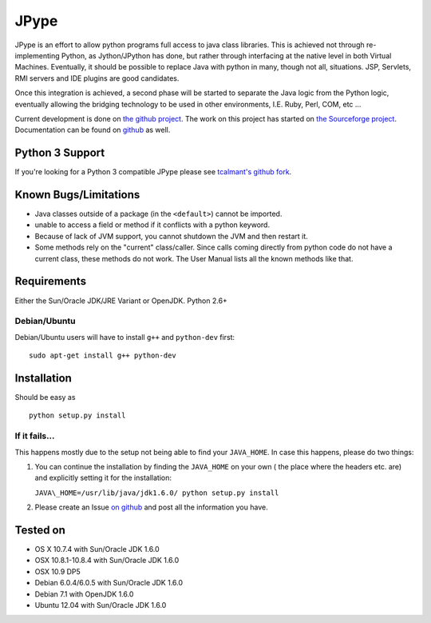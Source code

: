 JPype
=====

.. image:: https://travis-ci.org/originell/jpype.png?branch=master
   :target: https://travis-ci.org/originell/jpype
   
JPype is an effort to allow python programs full access to java class
libraries. This is achieved not through re-implementing Python, as
Jython/JPython has done, but rather through interfacing at the native
level in both Virtual Machines. Eventually, it should be possible to
replace Java with python in many, though not all, situations. JSP,
Servlets, RMI servers and IDE plugins are good candidates.

Once this integration is achieved, a second phase will be started to
separate the Java logic from the Python logic, eventually allowing the
bridging technology to be used in other environments, I.E. Ruby, Perl,
COM, etc ...

Current development is done on `the github project
<https://github.com/originell/jpype>`__. The work on this project has
started on `the Sourceforge project
<http://sourceforge.net/projects/jpype/>`__. Documentation can be
found on `github
<https://github.com/originell/jpype/blob/master/doc/userguide.rst>`__
as well.

Python 3 Support
----------------

If you're looking for a Python 3 compatible JPype please see
`tcalmant's github fork <https://github.com/tcalmant/jpype-py3>`__.

Known Bugs/Limitations
----------------------

-  Java classes outside of a package (in the ``<default>``) cannot be
   imported.
-  unable to access a field or method if it conflicts with a python
   keyword.
-  Because of lack of JVM support, you cannot shutdown the JVM and then
   restart it.
-  Some methods rely on the "current" class/caller. Since calls coming
   directly from python code do not have a current class, these methods
   do not work. The User Manual lists all the known methods like that.

Requirements
------------

Either the Sun/Oracle JDK/JRE Variant or OpenJDK. Python 2.6+

Debian/Ubuntu
~~~~~~~~~~~~~

Debian/Ubuntu users will have to install ``g++`` and ``python-dev``
first:

::

    sudo apt-get install g++ python-dev

Installation
------------

Should be easy as

::

    python setup.py install


If it fails...
~~~~~~~~~~~~~~

This happens mostly due to the setup not being able to find your
``JAVA_HOME``. In case this happens, please do two things:

1. You can continue the installation by finding the ``JAVA_HOME`` on
   your own ( the place where the headers etc. are) and explicitly
   setting it for the installation:

   ``JAVA\_HOME=/usr/lib/java/jdk1.6.0/ python setup.py install``
2. Please create an Issue `on
   github <https://github.com/originell/jpype/issues?state=open>`__ and
   post all the information you have.

Tested on
---------

-  OS X 10.7.4 with Sun/Oracle JDK 1.6.0
-  OSX 10.8.1-10.8.4 with Sun/Oracle JDK 1.6.0
-  OSX 10.9 DP5
-  Debian 6.0.4/6.0.5 with Sun/Oracle JDK 1.6.0
-  Debian 7.1 with OpenJDK 1.6.0
-  Ubuntu 12.04 with Sun/Oracle JDK 1.6.0

